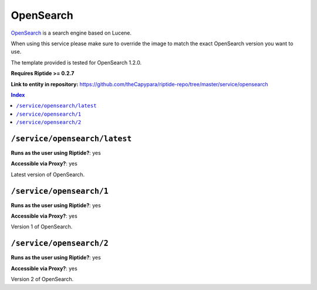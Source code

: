 .. AUTO-GENERATED, SEE README_CONTRIBUTORS. DO NOT EDIT.

OpenSearch
==========

OpenSearch_ is a search engine based on Lucene.

When using this service please make sure to override the image to match
the exact OpenSearch version you want to use.

The template provided is tested for OpenSearch 1.2.0.

**Requires Riptide >= 0.2.7**

.. _OpenSearch: https://opensearch.org/

**Link to entity in repository:** `<https://github.com/theCapypara/riptide-repo/tree/master/service/opensearch>`_

..  contents:: Index
    :depth: 2

``/service/opensearch/latest``
---------------------------------

**Runs as the user using Riptide?**: yes

**Accessible via Proxy?**: yes

Latest version of OpenSearch.

``/service/opensearch/1``
---------------------------------

**Runs as the user using Riptide?**: yes

**Accessible via Proxy?**: yes

Version 1 of OpenSearch.

``/service/opensearch/2``
---------------------------------

**Runs as the user using Riptide?**: yes

**Accessible via Proxy?**: yes

Version 2 of OpenSearch.